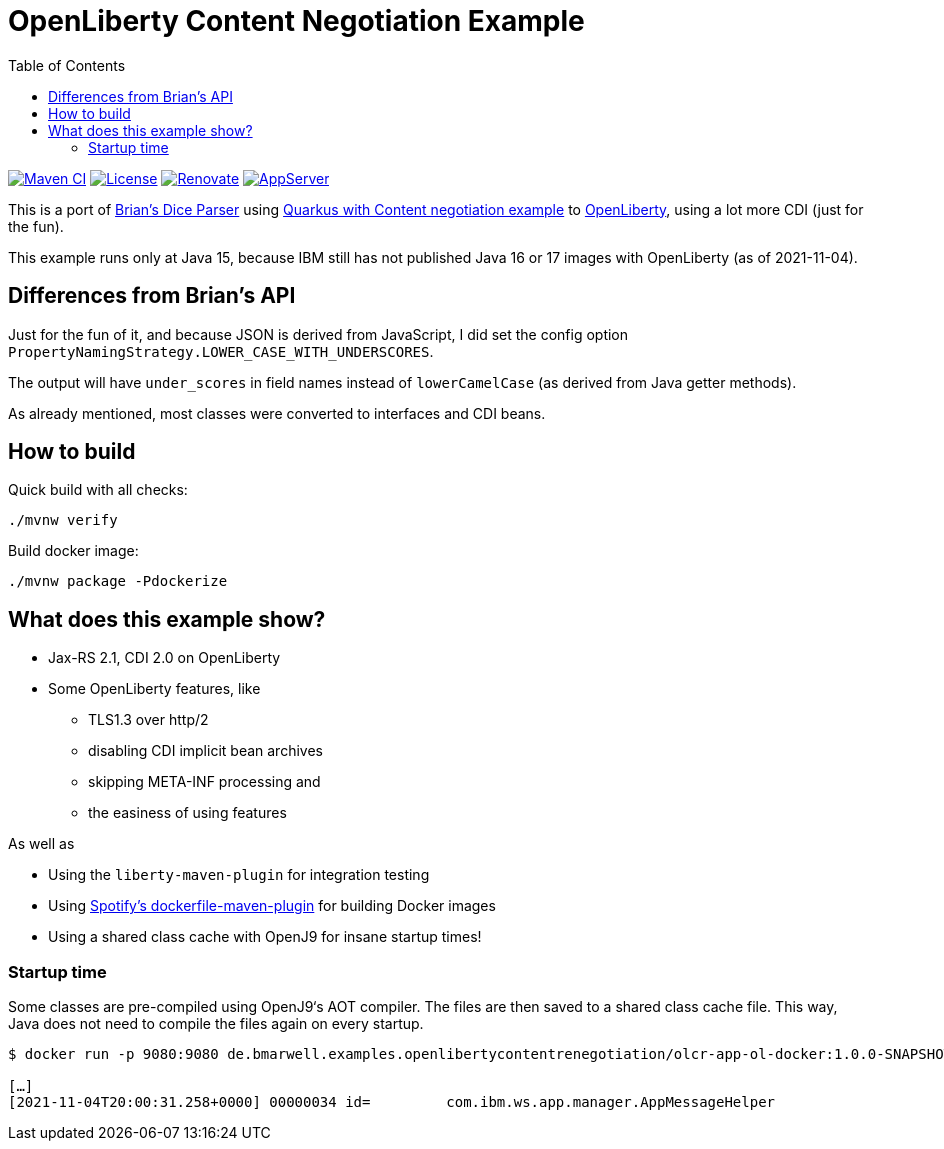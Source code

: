 = OpenLiberty Content Negotiation Example
:icons: font
:toc:

https://github.com/bmarwell/openliberty-content-negotiation-example/actions/workflows/maven.yaml[image:https://github.com/bmarwell/openliberty-content-negotiation-example/actions/workflows/maven.yaml/badge.svg[Maven
CI]]
https://opensource.org/licenses/Apache-2.0[image:https://img.shields.io/badge/License-Apache_2.0-blue.svg[License]]
https://renovatebot.com[image:https://img.shields.io/badge/renovate-enabled-brightgreen.svg[Renovate]]
link:https://openliberty.io/[image:https://img.shields.io/badge/AppServer-Open%20Liberty-blue[AppServer]]


This is a port of link:https://github.com/diceroll-dev/dice-parser[Brian's Dice Parser] using link:https://github.com/oktadev/quarkus-content-negotiation-example[Quarkus with Content negotiation example] to link:https://openliberty.io/[OpenLiberty], using a lot more CDI (just for the fun).

This example runs only at Java 15, because IBM still has not published Java 16 or 17 images with OpenLiberty (as of 2021-11-04).

== Differences from Brian's API

Just for the fun of it, and because JSON is derived from JavaScript, I did set the config option `PropertyNamingStrategy.LOWER_CASE_WITH_UNDERSCORES`.

The output will have `under_scores` in field names instead of `lowerCamelCase` (as derived from Java getter methods).

As already mentioned, most classes were converted to interfaces and CDI beans.

== How to build

Quick build with all checks:

[source,bash]
----
./mvnw verify
----

Build docker image:

[source,bash]
----
./mvnw package -Pdockerize
----

== What does this example show?

* Jax-RS 2.1, CDI 2.0 on OpenLiberty
* Some OpenLiberty features, like
** TLS1.3 over http/2
** disabling CDI implicit bean archives
** skipping META-INF processing and
** the easiness of using features

As well as

* Using the `liberty-maven-plugin` for integration testing
* Using link:https://github.com/spotify/dockerfile-maven[Spotify's dockerfile-maven-plugin] for building Docker images
* Using a shared class cache with OpenJ9 for insane startup times!

=== Startup time

Some classes are pre-compiled using OpenJ9‘s AOT compiler.
The files are then saved to a shared class cache file.
This way, Java does not need to compile the files again on every startup.

[source]
----
$ docker run -p 9080:9080 de.bmarwell.examples.openlibertycontentrenegotiation/olcr-app-ol-docker:1.0.0-SNAPSHOT

[…]
[2021-11-04T20:00:31.258+0000] 00000034 id=         com.ibm.ws.app.manager.AppMessageHelper                      A CWWKZ0001I: Application olcr-web-restv1-1.0.0-SNAPSHOT started in 0.526 seconds.
----
